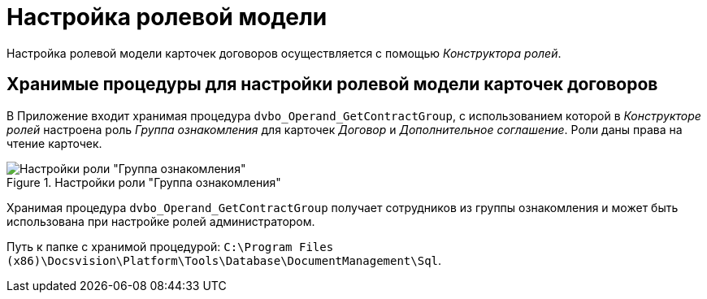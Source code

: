 = Настройка ролевой модели

Настройка ролевой модели карточек договоров осуществляется с помощью _Конструктора ролей_.

== Хранимые процедуры для настройки ролевой модели карточек договоров

В Приложение входит хранимая процедура `dvbo_Operand_GetContractGroup`, с использованием которой в _Конструкторе ролей_ настроена роль _Группа ознакомления_ для карточек _Договор_ и _Дополнительное соглашение_. Роли даны права на чтение карточек.

.Настройки роли "Группа ознакомления"
image::acknowldgement-group-role-setting.png[Настройки роли "Группа ознакомления"]

Хранимая процедура `dvbo_Operand_GetContractGroup` получает сотрудников из группы ознакомления и может быть использована при настройке ролей администратором.

Путь к папке с хранимой процедурой: `C:\Program Files (x86)\Docsvision\Platform\Tools\Database\DocumentManagement\Sql`.
